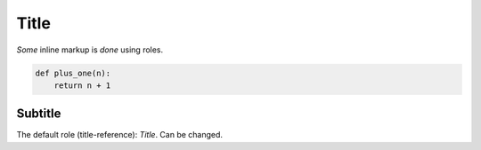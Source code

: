 Title
=====

*Some* inline markup is :emphasis:`done` using roles.

.. code:: python
    
    def plus_one(n):
        return n + 1
        
Subtitle
--------

The default role (title-reference): `Title`. Can be changed.

